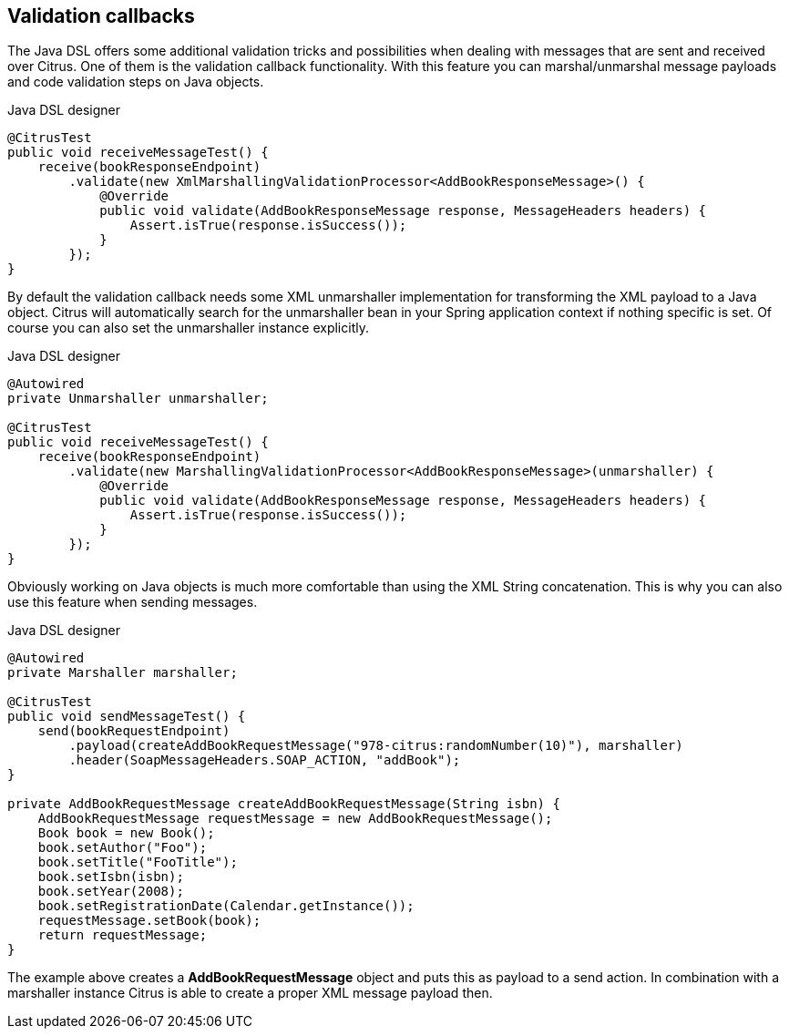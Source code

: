 [[validation-callbacks]]
== Validation callbacks

The Java DSL offers some additional validation tricks and possibilities when dealing with messages that are sent and received over Citrus. One of them is the validation callback functionality. With this feature you can marshal/unmarshal message payloads and code validation steps on Java objects.

.Java DSL designer
[source,java]
----
@CitrusTest
public void receiveMessageTest() {
    receive(bookResponseEndpoint)
        .validate(new XmlMarshallingValidationProcessor<AddBookResponseMessage>() {
            @Override
            public void validate(AddBookResponseMessage response, MessageHeaders headers) {
                Assert.isTrue(response.isSuccess());
            }
        });
}
----

By default the validation callback needs some XML unmarshaller implementation for transforming the XML payload to a Java object. Citrus will automatically search for the unmarshaller bean in your Spring application context if nothing specific is set. Of course you can also set the unmarshaller instance explicitly.

.Java DSL designer
[source,java]
----
@Autowired
private Unmarshaller unmarshaller;

@CitrusTest
public void receiveMessageTest() {
    receive(bookResponseEndpoint)
        .validate(new MarshallingValidationProcessor<AddBookResponseMessage>(unmarshaller) {
            @Override
            public void validate(AddBookResponseMessage response, MessageHeaders headers) {
                Assert.isTrue(response.isSuccess());
            }
        });
}
----

Obviously working on Java objects is much more comfortable than using the XML String concatenation. This is why you can also use this feature when sending messages.

.Java DSL designer
[source,java]
----
@Autowired
private Marshaller marshaller;

@CitrusTest
public void sendMessageTest() {
    send(bookRequestEndpoint)
        .payload(createAddBookRequestMessage("978-citrus:randomNumber(10)"), marshaller)
        .header(SoapMessageHeaders.SOAP_ACTION, "addBook");
}

private AddBookRequestMessage createAddBookRequestMessage(String isbn) {
    AddBookRequestMessage requestMessage = new AddBookRequestMessage();
    Book book = new Book();
    book.setAuthor("Foo");
    book.setTitle("FooTitle");
    book.setIsbn(isbn);
    book.setYear(2008);
    book.setRegistrationDate(Calendar.getInstance());
    requestMessage.setBook(book);
    return requestMessage;
}
----

The example above creates a *AddBookRequestMessage* object and puts this as payload to a send action. In combination with a marshaller instance Citrus is able to create a proper XML message payload then.
